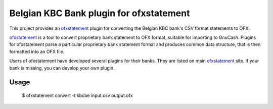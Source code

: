 ~~~~~~~~~~~~~~~~~~~~~~~~~~~~~~~~~~~~~~~~
Belgian KBC Bank plugin for ofxstatement
~~~~~~~~~~~~~~~~~~~~~~~~~~~~~~~~~~~~~~~~

This project provides an `ofxstatement`_ plugin for converting the Belgian KBC
bank's CSV format statements to OFX.

`ofxstatement`_ is a tool to convert proprietary bank statement to OFX format,
suitable for importing to GnuCash. Plugins for ofxstatement parse a
particular proprietary bank statement format and produces common data
structure, that is then formatted into an OFX file.

Users of ofxstatement have developed several plugins for their banks. They are
listed on main `ofxstatement`_ site. If your bank is missing, you can develop
your own plugin.

.. _ofxstatement: https://github.com/kedder/ofxstatement

Usage
=====
  $ ofxstatement convert -t kbcbe input.csv output.ofx
